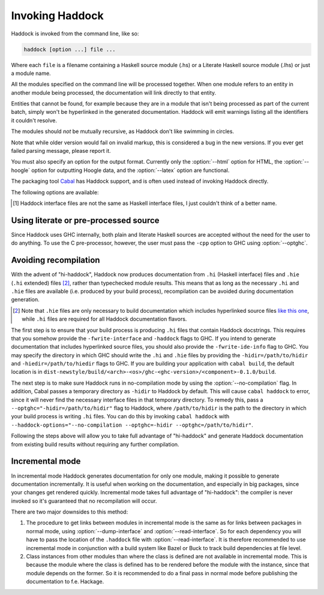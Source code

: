 Invoking Haddock
================

Haddock is invoked from the command line, like so:

.. code-block:: none

    haddock [option ...] file ...

Where each ``file`` is a filename containing a Haskell source module (.hs)
or a Literate Haskell source module (.lhs) or just a module name.

All the modules specified on the command line will be processed
together. When one module refers to an entity in another module being
processed, the documentation will link directly to that entity.

Entities that cannot be found, for example because they are in a module
that isn't being processed as part of the current batch, simply won't be
hyperlinked in the generated documentation. Haddock will emit warnings
listing all the identifiers it couldn't resolve.

The modules should *not* be mutually recursive, as Haddock don't like
swimming in circles.

Note that while older version would fail on invalid markup, this is
considered a bug in the new versions. If you ever get failed parsing
message, please report it.

You must also specify an option for the output format. Currently only
the :option:`--html` option for HTML, the :option:`--hoogle` option for
outputting Hoogle data, and the :option:`--latex` option are functional.

The packaging tool
`Cabal <http://www.haskell.org/ghc/docs/latest/html/Cabal/index.html>`__
has Haddock support, and is often used instead of invoking Haddock
directly.

The following options are available:

.. option:: -B <dir>

    Tell GHC that its lib directory is dir. Can be used to override
    the default path.

.. option:: -o <dir>
            --odir=<dir>

    Generate files into dir instead of the current directory.

.. option:: -l <dir>
            --lib=<dir>

    Use Haddock auxiliary files (themes, javascript, etc...) in dir.

.. option:: -i <file>
            --read-interface=<file>
            -i <docpath>,<file>
            --read-interface=<docpath>,<file>
            -i <docpath>,<srcpath>,<file>
            --read-interface=<docpath>,<srcpath>,<file>
            -i <docpath>,<srcpath>,<visibility>,<file>

    Read the interface file in file, which must have been produced by
    running Haddock with the :option:`--dump-interface` option. The interface
    describes a set of modules whose HTML documentation is located in
    docpath (which may be a relative pathname). The docpath is optional,
    and defaults to “.”. The srcpath is optional but has no default
    value.

    This option allows Haddock to produce separate sets of documentation
    with hyperlinks between them. The docpath is used to direct
    hyperlinks to point to the right files; so make sure you don't move
    the HTML files later or these links will break. Using a relative
    docpath means that a documentation subtree can still be moved around
    without breaking links.

    Similarly to docpath, srcpath is used generate cross-package
    hyperlinks but within sources rendered with :option:`--hyperlinked-source`
    option.

    If visibility is set to `hidden`, modules from that interface file will
    not be listed in haddock generated content file.

    Multiple :option:`--read-interface` options may be given.

.. option:: -D <file>
            --dump-interface=<file>

    Produce an interface file [1]_ in the file file. An interface file
    contains information Haddock needs to produce more documentation
    that refers to the modules currently being processed - see the
    :option:`--read-interface` option for more details. The interface file is
    in a binary format; don't try to read it.

.. option:: --show-interface=<file>

    Dumps a binary interface file to stdout in a human readable fashion.
    Uses json as output format.

.. [1]
   Haddock interface files are not the same as Haskell interface files,
   I just couldn't think of a better name.

.. option:: --html, -h

    Generate documentation in HTML format. Several files will be
    generated into the current directory (or the specified directory if
    the :option:`-o` option is given), including the following:

    ``module.html``; ``mini_module.html``
        An HTML page for each module, and a "mini" page for each used
        when viewing their synopsis.

    ``index.html``
        The top level page of the documentation: lists the modules
        available, using indentation to represent the hierarchy if the
        modules are hierarchical.

    ``doc-index.html``; ``doc-index-X.html``
        The alphabetic index, possibly split into multiple pages if big
        enough.

    ``some.css``; ``etc...``
        Files needed for the themes used. Specify your themes using the
        :option:`--theme` option.

    ``haddock-util.js``
        Some JavaScript utilities used to implement some of the dynamic
        features like collapsible sections.

.. option:: --mathjax

    Specify a custom URL for a mathjax-compatible JS script. By default,
    this is set to `MathJax
    <https://cdnjs.cloudflare.com/ajax/libs/mathjax/2.7.0/MathJax.js?config=TeX-AMS-MML_HTMLorMML>`_.

.. option:: --latex

    Generate documentation in LaTeX format. Several files will be
    generated into the current directory (or the specified directory if
    the :option:`-o` option is given), including the following:

    ``package.tex``
        The top-level LaTeX source file; to format the documentation
        into PDF you might run something like this: ::

            $ pdflatex package.tex

    ``haddock.sty``
        The default style. The file contains definitions for various
        macros used in the LaTeX sources generated by Haddock; to change
        the way the formatted output looks, you might want to override
        these by specifying your own style with the :option:`--latex-style`
        option.

    ``module.tex``
        The LaTeX documentation for each module.

.. option:: --latex-style=<style>

    This option lets you override the default style used by the LaTeX
    generated by the :option:`--latex` option. Normally Haddock puts a
    standard ``haddock.sty`` in the output directory, and includes the
    command ``\usepackage{haddock}`` in the LaTeX source. If this option
    is given, then ``haddock.sty`` is not generated, and the command is
    instead ``\usepackage{style}``.

.. option:: --hoogle

    Generate an index file for the
    `Hoogle <http://hackage.haskell.org/package/hoogle>`_ search engine.
    One text file will be generated into the current directory (or the
    specified directory if the :option:`-o` is given). Note that
    the :option:`--package-name` is required.

    Since the output is intended to be parsed by Hoogle, some conventions
    need to be upheld:

      * Every entity should span exactly one line. ::

            newtype ReaderT r (m :: * -> *) a :: * -> (* -> *) -> * -> *

        The one exception to this rule is classes. The body of a class
        is split up with one class member per line, an opening brace on
        the line of the header, and a closing brace on a new line after
        the class. ::

            class Foo a where {
                foo :: a -> a -> Baz a;
                type family Baz a;
                type Baz a = [(a, a)];
            }

      * Entites that are exported only indirectly (for instance data
        constructors visible via a ``ReaderT(..)`` export) have their names
        wrapped in square brackets. ::

            [ReaderT] :: (r -> m a) -> ReaderT r m a
            [runReaderT] :: ReaderT r m a -> r -> m a


.. option:: --hyperlinked-source

    Generate hyperlinked source code (as HTML web page). All rendered
    files will be put into ``src/`` subfolder of output directory.

    Usually, this should be used in combination with :option:`--html` option -
    generated documentation will then contain references to appropriate
    code fragments. Previously, this behaviour could be achieved by
    generating sources using external tool and specifying
    :option:`--source-base`, :option:`--source-module`, :option:`--source-entity` and
    related options. Note that these flags are ignored once
    :option:`--hyperlinked-source` is set.

    In order to make cross-package source hyperlinking possible,
    appropriate source paths have to be set up when providing interface
    files using :option:`--read-interface` option.

.. option:: --source-css=<style>

    Use custom CSS file for sources rendered by the
    :option:`--hyperlinked-source` option. If no custom style file is
    provided, Haddock will use default one.

.. option:: -S, --docbook

    Reserved for future use (output documentation in DocBook XML
    format).

.. option:: --base-url=<url>

    Base url for static assets (eg. css, javascript, json files etc.).
    When present, static assets are not copied.  This option is useful
    when creating documentation for multiple packages, it allows to have
    a single copy of static assets served from the given url.

.. option:: --source-base=<url>
            --source-module=<url>
            --source-entity=<url>
            --source-entity-line=<url>

    Include links to the source files in the generated documentation.
    Use the :option:`--source-base` option to add a source code link in the
    header bar of the contents and index pages. Use the
    :option:`--source-module` to add a source code link in the header bar of
    each module page. Use the :option:`--source-entity` option to add a source
    code link next to the documentation for every value and type in each
    module. :option:`--source-entity-line` is a flag that gets used for
    entities that need to link to an exact source location rather than a
    name, eg. since they were defined inside a Template Haskell splice.

    In each case URL is the base URL where the source files can be
    found. For the per-module and per-entity URLs, the following
    substitutions are made within the string URL:

    -  The string ``%M`` or ``%{MODULE}`` is replaced by the module
       name. Note that for the per-entity URLs this is the name of the
       *exporting* module.

    -  The string ``%N`` or ``%{NAME}`` is replaced by the name of the
       exported value or type. This is only valid for the
       :option:`--source-entity` option.

    -  The string ``%K`` or ``%{KIND}`` is replaced by a flag indicating
       whether the exported name is a value ``v`` or a type
       ``t``. This is only valid for the :option:`--source-entity` option.

    -  The string ``%L`` or ``%{LINE}`` is replaced by the number of the
       line where the exported value or type is defined. This is only
       valid for the :option:`--source-entity` option.

    -  The string ``%%`` is replaced by ``%``.

    If you have html versions of your sources online with anchors for
    each type and function name, you would say
    ``haddock --source-base=url/ --source-module=url/%M.html --source-entity=url/%M.html#%N``

    For the ``%{MODULE}`` substitution you may want to replace the
    ``.`` character in the module names with some other character
    (some web servers are known to get confused by multiple ``.``
    characters in a file name). To replace it with a character c use
    ``%{MODULE/./c}``.

    One example of a tool that can generate syntax-highlighted HTML from
    your source code, complete with anchors suitable for use from
    haddock, is
    `hscolour <http://www.cs.york.ac.uk/fp/darcs/hscolour>`__.

.. option:: -s <url>
            --source=<url>

    Deprecated aliases for :option:`--source-module`

.. option:: --comments-base=<url>
            --comments-module=<url>
            --comments-entity=<url>

    documentation. This feature would typically be used in conjunction
    with a Wiki system.

    Use the :option:`--comments-base` option to add a user comments link in
    the header bar of the contents and index pages. Use the
    :option:`--comments-module` to add a user comments link in the header bar
    of each module page. Use the :option:`--comments-entity` option to add a
    comments link next to the documentation for every value and type in
    each module.

    In each case URL is the base URL where the corresponding comments
    page can be found. For the per-module and per-entity URLs the same
    substitutions are made as with the :option:`--source-module` and
    :option:`--source-entity` options above.

    For example, if you want to link the contents page to a wiki page,
    and every module to subpages, you would say
    ``haddock --comments-base=url --comments-module=url/%M``

    If your Wiki system doesn't like the ``.`` character in Haskell
    module names, you can replace it with a different character. For
    example to replace the ``.`` characters with ``_`` use
    ``haddock --comments-base=url --comments-module=url/%{MODULE/./_}``.
    Similarly, you can replace the ``/`` in a file name (may be useful for
    entity comments, but probably not).

.. option:: --theme=<path>

    Specify a theme to be used for HTML (:option:`--html`) documentation. If
    given multiple times then the pages will use the first theme given
    by default, and have alternate style sheets for the others. The
    reader can switch between themes with browsers that support
    alternate style sheets, or with the "Style" menu that gets added
    when the page is loaded. If no themes are specified, then just the
    default built-in theme ("Linuwial") is used.

    The path parameter can be one of:

    -  A *directory*: The base name of the directory becomes the name of
       the theme. The directory must contain exactly one ``some.css``
       file. Other files, usually image files, will be copied, along
       with the ``some.css`` file, into the generated output directory.

    -  A *CSS file*: The base name of the file becomes the name of the
       theme.

    -  The *name* of a built-in theme ("Linuwial", "Ocean", or "Classic").

.. option:: --built-in-themes

    Includes the built-in themes ("Linuwial", "Ocean", and "Classic"). Can be
    combined with :option:`--theme`. Note that order matters: The first
    specified theme will be the default.

.. option:: --use-unicode

    Enable use of Unicode characters in HTML output.

.. option:: -c <file>
            --css=<file>

    Deprecated aliases for :option:`--theme`

.. option:: -p <file>
            --prologue=<file>

    Specify a file containing documentation which is placed on the main
    contents page under the heading “Description”. The file is parsed as
    a normal Haddock doc comment (but the comment markers are not
    required).

.. option:: -t <title>
            --title=<title>

    Use title as the page heading for each page in the
    documentation.This will normally be the name of the library being
    documented.

    The title should be a plain string (no markup please!).

.. option:: --package-name=<name>

    Specify the name of the package being documented.

.. option:: --package-version=<version>

    Specify the version of the package being documented.

.. option:: -q <mode>
            --qual=<mode>

    Specify how identifiers are qualified.

    mode should be one of

    -  ``none`` (default): don't qualify any identifiers

    -  ``full``: always qualify identifiers completely

    -  ``local``: only qualify identifiers that are not part of the module

    -  ``relative``: like local, but strip name of the module from
       qualifications of identifiers in submodules

    Example: If you generate documentation for module A, then the
    identifiers A.x, A.B.y and C.z are qualified as follows.

    -  none: x, y, z

    -  full: A.x, A.B.y, C.z

    -  local: x, A.B.y, C.z

    -  relative: x, B.y, C.z

.. option:: --since-qual=<mode>

    Specify how ``@since`` annotations are qualified.

    mode should be one of

    -  ``always`` (default): always qualify ``@since`` annotations with
       a package name and version

    -  ``only-external``: only qualify ``@since`` annotations with a
       package name and version when they do not come from the current
       package

.. option:: -?
            --help

    Display help and exit.

.. option:: -V
            --version

    Output version information and exit.

.. option:: --ghc-version

    Output the version of GHC which Haddock expects to find at :option:-B
    and exit.

.. option:: --print-ghc-path

    Output the path to the GHC (which Haddock computes based on :option:-B)
    and exit.

.. option:: --print-ghc-libdir

    Output the path to the GHC ``lib`` directory (which Haddock computes
    based on :option:-B) and exit.

.. option:: -v
            --verbose

    Increase verbosity. Currently this will cause Haddock to emit some
    extra warnings, in particular about modules which were imported but
    it had no information about (this is often quite normal; for example
    when there is no information about the ``Prelude``).

.. option:: --use-contents=<url>
            --use-index=<url>

    When generating HTML, do not generate an index. Instead, redirect
    the Contents and/or Index link on each page to URL. This option is
    intended for use in conjunction with :option:`--gen-contents` and/or
    :option:`--gen-index` for generating a separate contents and/or index
    covering multiple libraries.

.. option:: --gen-contents
            --gen-index

    Generate an HTML contents and/or index containing entries pulled
    from all the specified interfaces (interfaces are specified using
    :option:`-i` or :option:`--read-interface`). This is used to generate a single
    contents and/or index for multiple sets of Haddock documentation.

.. option:: --hide <module>

    Causes Haddock to behave as if module module has the ``hide``
    attribute. (:ref:`module-attrs`).

.. option:: --show <module>

    Causes Haddock to behave as if module module does not have the ``hide``
    attribute. (:ref:`module-attrs`).

.. option:: --show-all

    Causes Haddock to behave as if no modules have the ``hide`` attribute.
    (:ref:`module-attrs`).

.. option:: --show-extensions <module>

    Causes Haddock to behave as if module module has the
    ``show-extensions`` attribute. (:ref:`module-attrs`).

.. option:: --optghc=<option>

    Pass option to GHC. Note that there is a double dash there, unlike
    for GHC.

.. option:: -w
            --no-warnings

    Turn off all warnings.

.. option:: --interface-version

    Prints out the version of the binary Haddock interface files that
    this version of Haddock generates.

.. option:: --compatible-interface-versions

    Prints out space-separated versions of binary Haddock interface
    files that this version of Haddock is compatible with.

.. option:: --bypass-interface-version-check

    **DANGEROUS** Causes Haddock to ignore the interface versions of
    binary Haddock interface files. This can make Haddock crash during
    deserialization of interface files.

.. option:: --no-tmp-comp-dir

    Do not use a temporary directory for reading and writing compilation
    output files (``.o``, ``.hi``, and stub files). Instead, use the
    present directory or another directory that you have explicitly told
    GHC to use via the :option:`--optghc` flag.

    This flag can be used to avoid recompilation if compilation files
    already exist. Compilation files are produced when Haddock has to
    process modules that make use of Template Haskell, in which case
    Haddock compiles the modules using the GHC API.

.. option:: --print-missing-docs

    Print extra information about any undocumented entities.

.. option:: --trace-args

    Make Haddock print the arguments it receives to standard output. This is
    useful for examining arguments when invoking through ``cabal haddock``, as
    ``cabal`` uses temporary `response files
    <https://gcc.gnu.org/wiki/Response_Files>`_ to pass arguments to Haddock.

.. option:: --no-compilation

    Always :ref:`avoids recompilation<avoiding-recompilation>`, only loads the
    required ``.hi`` and ``.hie`` files. Haddock will throw an error when it can't
    find them. This will not check if the input files are out of date.
    (This flag implies :option:`--no-tmp-comp-dir`.)

.. option:: --incremental=<module>

    Use Haddock in :ref:`incremental mode<incremental-mode>`. Haddock will generate
    documentation for the given module only.

Using literate or pre-processed source
--------------------------------------

Since Haddock uses GHC internally, both plain and literate Haskell
sources are accepted without the need for the user to do anything. To
use the C pre-processor, however, the user must pass the ``-cpp``
option to GHC using :option:`--optghc`.

.. _avoiding-recompilation:

Avoiding recompilation
----------------------

With the advent of "hi-haddock", Haddock now produces documentation from ``.hi``
(Haskell interface) files and ``.hie`` (``.hi`` extended) files [#]_, rather
than typechecked module results. This means that as long as the necessary
``.hi`` and ``.hie`` files are available (i.e. produced by your build process),
recompilation can be avoided during documentation generation.

.. [#] Note that ``.hie`` files are only necessary to build documentation which
       includes hyperlinked source files `like this one
       <https://hackage.haskell.org/package/base-4.18.0.0/docs/src/GHC.Base.html>`_,
       while ``.hi`` files are required for all Haddock documentation flavors.

The first step is to ensure that your build process is producing ``.hi`` files
that contain Haddock docstrings. This requires that you somehow provide the
``-fwrite-interface`` and ``-haddock`` flags to GHC. If you intend to generate
documentation that includes hyperlinked source files, you should also provide
the ``-fwrite-ide-info`` flag to GHC. You may specify the directory in which GHC
should write the ``.hi`` and ``.hie`` files by providing the
``-hidir=/path/to/hidir`` and ``-hiedir=/path/to/hiedir`` flags to GHC. If you
are building your application with ``cabal build``, the default location is in
``dist-newstyle/build/<arch>-<os>/ghc-<ghc-version>/<component>-0.1.0/build``.

The next step is to make sure Haddock runs in no-compilation mode by using
the :option:`--no-compilation` flag. In addition, Cabal passes a
temporary directory as ``-hidir`` to Haddock by default. This will cause
``cabal haddock`` to error, since it will never find the necessary
interface files in that temporary directory. To remedy this, pass a
``--optghc="-hidir=/path/to/hidir"`` flag to Haddock, where ``/path/to/hidir``
is the path to the directory in which your build process is writing ``.hi``
files. You can do this by invoking ``cabal haddock`` with
``--haddock-options="--no-compilation --optghc=-hidir --optghc=/path/to/hidir"``.

Following the steps above will allow you to take full advantage of "hi-haddock"
and generate Haddock documentation from existing build results without requiring
any further compilation.

.. _incremental-mode:

Incremental mode
----------------

In incremental mode Haddock generates documentation for only one module, making it
possible to generate documentation incrementally. It is useful when working on
the documentation, and especially in big packages, since your changes get
rendered quickly. Incremental mode takes full advantage of "hi-haddock": the
compiler is never invoked so it's guaranteed that no recompilation will occur.

There are two major downsides to this method:

#. The procedure to get links between modules in incremental mode is the same as
   for links between packages in normal mode, using :option:`--dump-interface`
   and :option:`--read-interface`. So for each dependency you will have to
   pass the location of the ``.haddock`` file with :option:`--read-interface`.
   It is therefore recommended to use incremental mode in conjunction with a
   build system like Bazel or Buck to track build dependencies at file level.
#. Class instances from other modules than where the class is defined are not
   available in incremental mode. This is because the module where the class is
   defined has to be rendered before the module with the instance, since that
   module depends on the former. So it is recommended to do a final pass in
   normal mode before publishing the documentation to f.e. Hackage.
